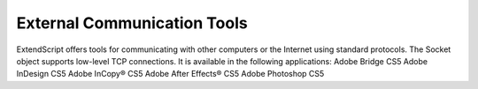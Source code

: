 .. _external-communication-tools:

External Communication Tools
============================
ExtendScript offers tools for communicating with other computers or the Internet using standard
protocols.
The Socket object supports low-level TCP connections. It is available in the following applications:
Adobe Bridge CS5
Adobe InDesign CS5
Adobe InCopy® CS5
Adobe After Effects® CS5
Adobe Photoshop CS5

